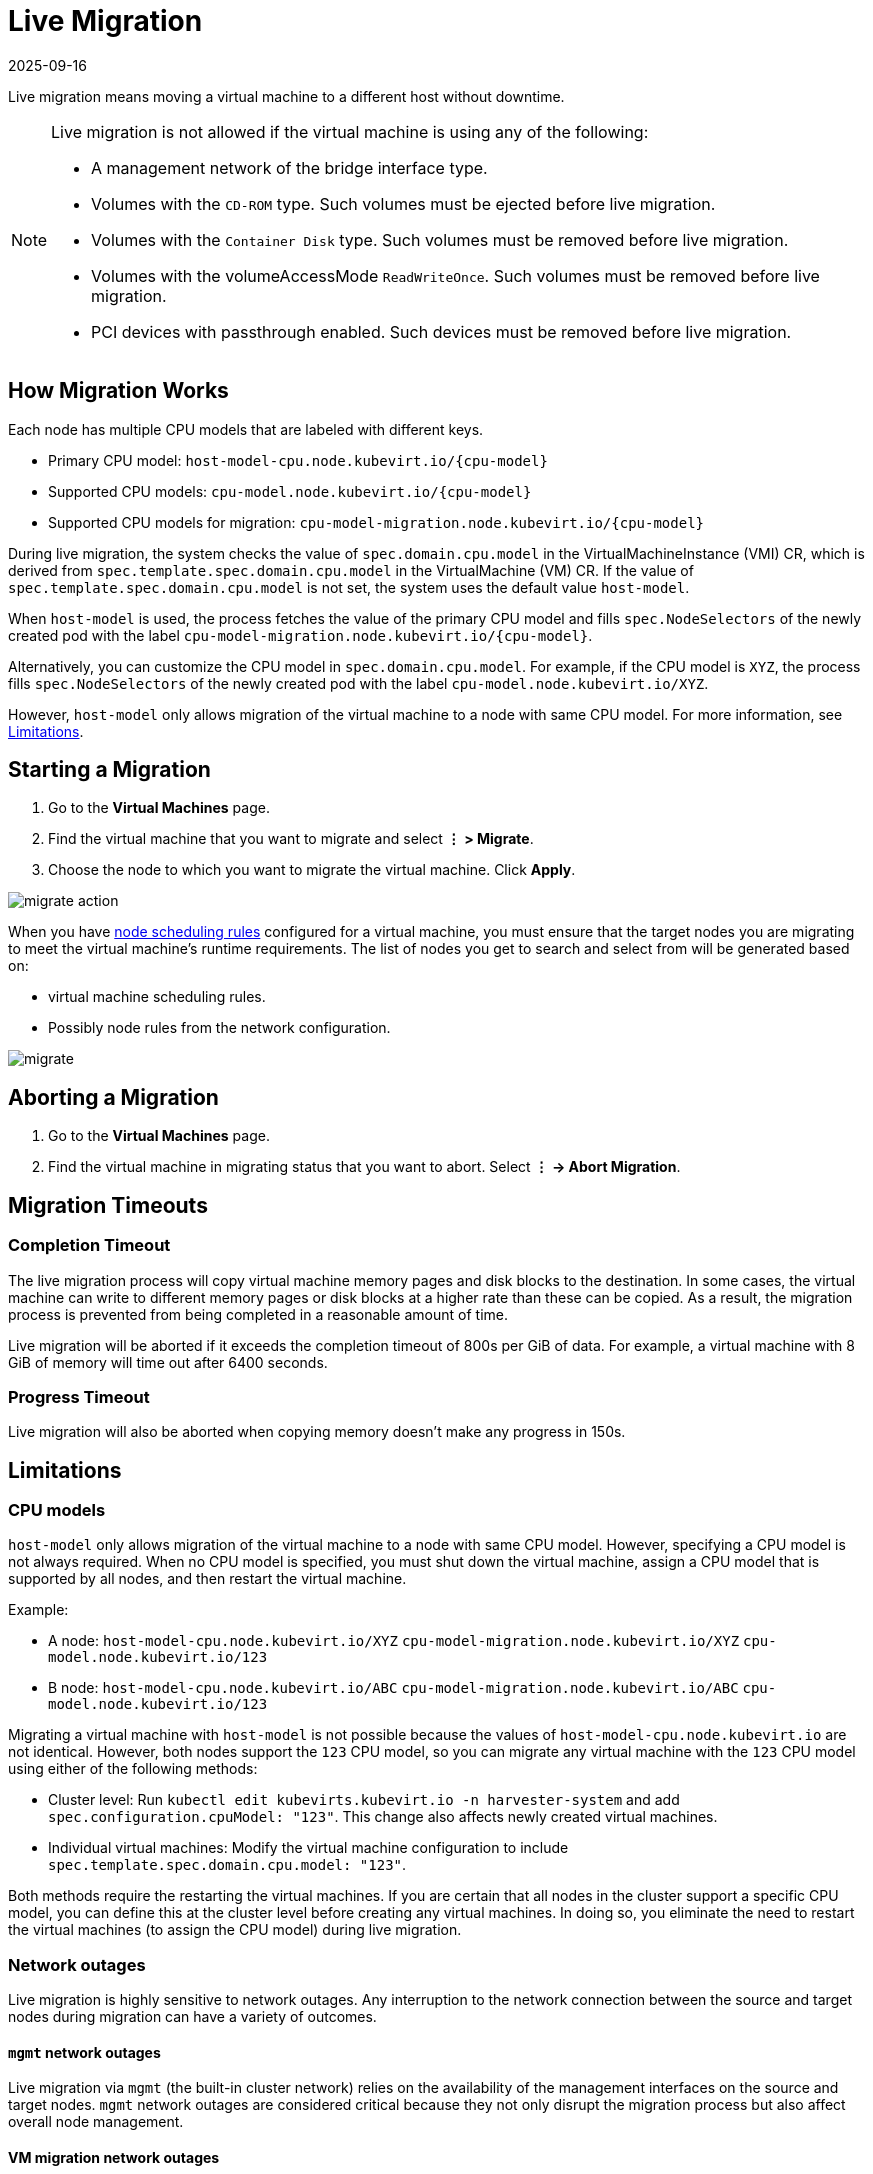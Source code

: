 = Live Migration
:revdate: 2025-09-16
:page-revdate: {revdate}

Live migration means moving a virtual machine to a different host without downtime.

[NOTE]
====
Live migration is not allowed if the virtual machine is using any of the following:

* A management network of the bridge interface type.
* Volumes with the `CD-ROM` type. Such volumes must be ejected before live migration.
* Volumes with the `Container Disk` type. Such volumes must be removed before live migration.
* Volumes with the volumeAccessMode `ReadWriteOnce`. Such volumes must be removed before live migration.
* PCI devices with passthrough enabled. Such devices must be removed before live migration.
====

== How Migration Works

Each node has multiple CPU models that are labeled with different keys.

* Primary CPU model: `+host-model-cpu.node.kubevirt.io/{cpu-model}+`
* Supported CPU models: `+cpu-model.node.kubevirt.io/{cpu-model}+`
* Supported CPU models for migration: `+cpu-model-migration.node.kubevirt.io/{cpu-model}+`

During live migration, the system checks the value of `spec.domain.cpu.model` in the VirtualMachineInstance (VMI) CR, which is derived from `spec.template.spec.domain.cpu.model` in the VirtualMachine (VM) CR. If the value of `spec.template.spec.domain.cpu.model` is not set, the system uses the default value `host-model`.

When `host-model` is used, the process fetches the value of the primary CPU model and fills `spec.NodeSelectors` of the newly created pod with the label `+cpu-model-migration.node.kubevirt.io/{cpu-model}+`.

Alternatively, you can customize the CPU model in `spec.domain.cpu.model`. For example, if the CPU model is `XYZ`, the process fills `spec.NodeSelectors` of the newly created pod with the label `cpu-model.node.kubevirt.io/XYZ`.

However, `host-model` only allows migration of the virtual machine to a node with same CPU model. For more information, see <<Limitations,Limitations>>.

== Starting a Migration

. Go to the *Virtual Machines* page.
. Find the virtual machine that you want to migrate and select *⋮ > Migrate*.
. Choose the node to which you want to migrate the virtual machine. Click *Apply*.

image::vm/migrate-action.png[]

When you have xref:./create-windows-vm.adoc#_node_scheduling_tab[node scheduling rules] configured for a virtual machine, you must ensure that the target nodes you are migrating to meet the virtual machine's runtime requirements. The list of nodes you get to search and select from will be generated based on:

* virtual machine scheduling rules.
* Possibly node rules from the network configuration.

image::vm/migrate.png[]

== Aborting a Migration

. Go to the *Virtual Machines* page.
. Find the virtual machine in migrating status that you want to abort. Select *⋮ -> Abort Migration*.

== Migration Timeouts

=== Completion Timeout

The live migration process will copy virtual machine memory pages and disk blocks to the destination. In some cases, the virtual machine can write to different memory pages or disk blocks at a higher rate than these can be copied. As a result, the migration process is prevented from being completed in a reasonable amount of time.

Live migration will be aborted if it exceeds the completion timeout of 800s per GiB of data. For example, a virtual machine with 8 GiB of memory will time out after 6400 seconds.

=== Progress Timeout

Live migration will also be aborted when copying memory doesn't make any progress in 150s.

== Limitations

### CPU models

`host-model` only allows migration of the virtual machine to a node with same CPU model. However, specifying a CPU model is not always required. When no CPU model is specified, you must shut down the virtual machine, assign a CPU model that is supported by all nodes, and then restart the virtual machine.

Example:

* A node: `host-model-cpu.node.kubevirt.io/XYZ` `cpu-model-migration.node.kubevirt.io/XYZ` `cpu-model.node.kubevirt.io/123`
* B node: `host-model-cpu.node.kubevirt.io/ABC` `cpu-model-migration.node.kubevirt.io/ABC` `cpu-model.node.kubevirt.io/123`

Migrating a virtual machine with `host-model` is not possible because the values of `host-model-cpu.node.kubevirt.io` are not identical. However, both nodes support the `123` CPU model, so you can migrate any virtual machine with the `123` CPU model using either of the following methods:

* Cluster level: Run `kubectl edit kubevirts.kubevirt.io -n harvester-system` and add `spec.configuration.cpuModel: "123"`. This change also affects newly created virtual machines.
* Individual virtual machines: Modify the virtual machine configuration to include `spec.template.spec.domain.cpu.model: "123"`.

Both methods require the restarting the virtual machines. If you are certain that all nodes in the cluster support a specific CPU model, you can define this at the cluster level before creating any virtual machines. In doing so, you eliminate the need to restart the virtual machines (to assign the CPU model) during live migration.

=== Network outages

Live migration is highly sensitive to network outages. Any interruption to the network connection between the source and target nodes during migration can have a variety of outcomes.

==== `mgmt` network outages

Live migration via `mgmt` (the built-in cluster network) relies on the availability of the management interfaces on the source and target nodes. `mgmt` network outages are considered critical because they not only disrupt the migration process but also affect overall node management.

==== VM migration network outages

A xref:networking/vm-migration-network.adoc[VM migration network] isolates migration traffic from other network activities. While this setup improves migration performance and reliability, especially in environments with high network traffic, it also makes the migration process dependent on the availability of that specific network.

An outage on the VM migration network can affect the migration process in the following ways:

* Brief interruption: The migration process abruptly stops. Once connectivity is restored, the process resumes and can be completed successfully, albeit with a delay.
* Extended outage: The migration operation times out and fails. The source virtual machine continues to run normally on the source node.

The migration process runs in peer-to-peer mode, which means that the libvirt daemon (libvirtd) on the source node controls the migration by calling the destination daemon directly. In addition, a built-in keepalive mechanism ensures that the client connection remains active during the migration process. If the connection remains inactive for a specific period, it is closed, and the migration process is aborted.

By default, the keepalive interval is set to 5 seconds, and the retry count is set to 5. Given these default values, the migration process is aborted if the connection is inactive for 30 seconds. However, the migration may fail earlier or later, depending on the actual cluster conditions.